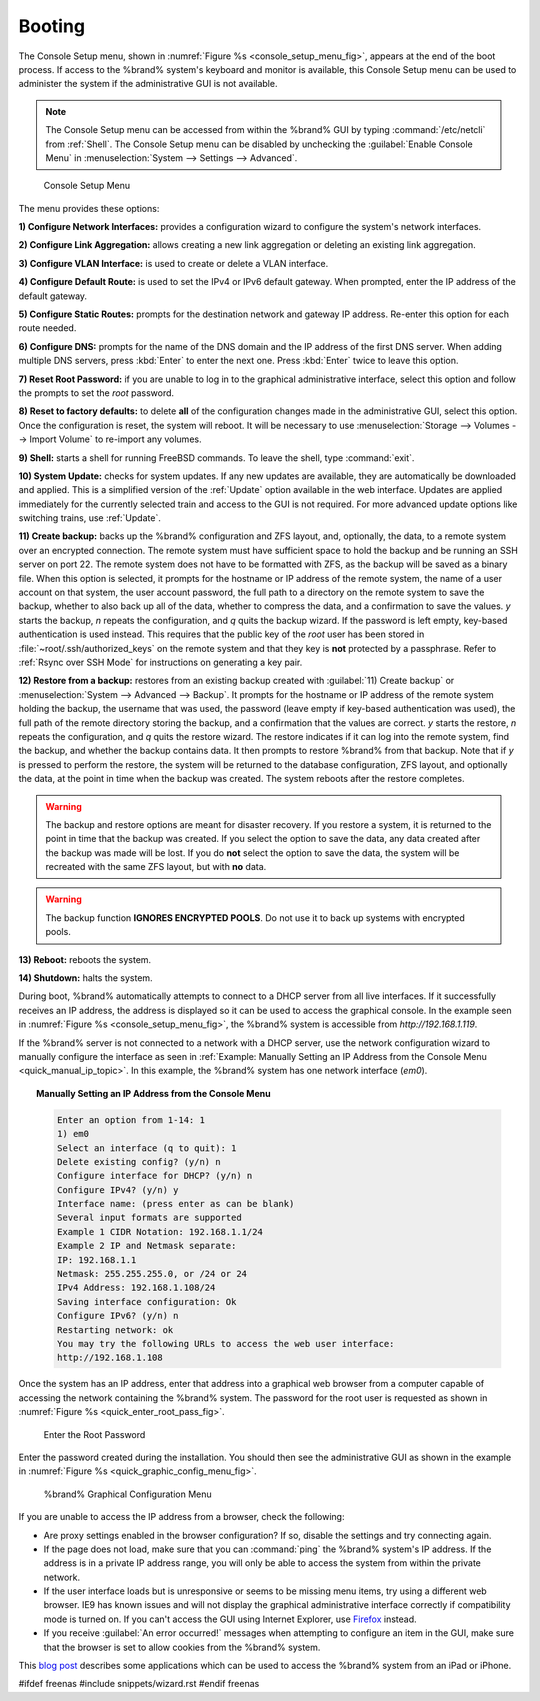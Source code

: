 .. _Booting:

Booting
-------

The Console Setup menu, shown in
:numref:`Figure %s <console_setup_menu_fig>`,
appears at the end of the boot process. If access to the %brand%
system's keyboard and monitor is available, this Console Setup menu
can be used to administer the system if the administrative GUI is
not available.

.. note:: The Console Setup menu can be accessed from within the
   %brand% GUI by typing :command:`/etc/netcli` from :ref:`Shell`.
   The Console Setup menu can be disabled by unchecking the
   :guilabel:`Enable Console Menu` in
   :menuselection:`System --> Settings --> Advanced`.


.. _console_setup_menu_fig:

.. figure:: images/console1a.png

   Console Setup Menu


The menu provides these options:

**1) Configure Network Interfaces:** provides a configuration wizard
to configure the system's network interfaces.

**2) Configure Link Aggregation:** allows creating a new link
aggregation or deleting an existing link aggregation.

**3) Configure VLAN Interface:** is used to create or delete a VLAN
interface.

**4) Configure Default Route:** is used to set the IPv4 or IPv6
default gateway. When prompted, enter the IP address of the default
gateway.

**5) Configure Static Routes:** prompts for the destination network
and gateway IP address. Re-enter this option for each route needed.

**6) Configure DNS:** prompts for the name of the DNS domain and the
IP address of the first DNS server. When adding multiple DNS servers,
press :kbd:`Enter` to enter the next one. Press :kbd:`Enter` twice to
leave this option.

**7) Reset Root Password:** if you are unable to log in to the
graphical administrative interface, select this option and follow the
prompts to set the *root* password.

**8) Reset to factory defaults:** to delete **all** of the
configuration changes made in the administrative GUI, select this
option. Once the configuration is reset, the system will reboot. It
will be necessary to use
:menuselection:`Storage --> Volumes --> Import Volume` to re-import
any volumes.

**9) Shell:** starts a shell for running FreeBSD commands. To leave
the shell, type :command:`exit`.

**10) System Update:** checks for system updates. If any new updates
are available, they are automatically be downloaded and applied. This
is a simplified version of the :ref:`Update` option available in the
web interface. Updates are applied immediately for the currently
selected train and access to the GUI is not required. For more
advanced update options like switching trains, use :ref:`Update`.

**11) Create backup:** backs up the %brand% configuration and ZFS
layout, and, optionally, the data, to a remote system over an
encrypted connection. The remote system must have sufficient space to
hold the backup and be running an SSH server on port 22. The remote
system does not have to be formatted with ZFS, as the backup will be
saved as a binary file. When this option is selected, it prompts for
the hostname or IP address of the remote system, the name of a user
account on that system, the user account password, the full path to a
directory on the remote system to save the backup, whether to also
back up all of the data, whether to compress the data, and a
confirmation to save the values. *y* starts the backup, *n* repeats
the configuration, and *q* quits the backup wizard. If the password is
left empty, key-based authentication is used instead. This requires
that the public key of the *root* user has been stored in
:file:`~root/.ssh/authorized_keys` on the remote system and that
they key is **not** protected by a passphrase. Refer to
:ref:`Rsync over SSH Mode` for instructions on generating a key pair.

**12) Restore from a backup:** restores from an existing backup
created with :guilabel:`11) Create backup` or
:menuselection:`System --> Advanced --> Backup`. It prompts for the
hostname or IP address of the remote system holding the backup, the
username that was used, the password (leave empty if key-based
authentication was used), the full path of the remote directory
storing the backup, and a confirmation that the values are correct.
*y* starts the restore, *n* repeats the configuration, and *q* quits
the restore wizard. The restore indicates if it can log into the
remote system, find the backup, and whether the backup contains data.
It then prompts to restore %brand% from that backup. Note that if *y*
is pressed to perform the restore, the system will be returned to the
database configuration, ZFS layout, and optionally the data, at the
point in time when the backup was created. The system reboots after
the restore completes.

.. warning:: The backup and restore options are meant for disaster
   recovery. If you restore a system, it is returned to the point
   in time that the backup was created. If you select the option to
   save the data, any data created after the backup was made will be
   lost. If you do **not** select the option to save the data, the
   system will be recreated with the same ZFS layout, but with **no**
   data.

.. warning:: The backup function **IGNORES ENCRYPTED POOLS**. Do not
   use it to back up systems with encrypted pools.

**13) Reboot:** reboots the system.

**14) Shutdown:** halts the system.

During boot, %brand% automatically attempts to connect to a DHCP
server from all live interfaces. If it successfully receives an IP
address, the address is displayed so it can be used to access the
graphical console. In the example seen in
:numref:`Figure %s <console_setup_menu_fig>`,
the %brand% system is accessible from *http://192.168.1.119*.

If the %brand% server is not connected to a network with a DHCP
server, use the network configuration wizard to manually configure the
interface as seen in
:ref:`Example: Manually Setting an IP Address from the Console Menu
<quick_manual_ip_topic>`.
In this example, the %brand% system has one network interface (*em0*).


.. topic:: Manually Setting an IP Address from the Console Menu
   :name: quick_manual_ip_topic

   .. code-block:: none

      Enter an option from 1-14: 1
      1) em0
      Select an interface (q to quit): 1
      Delete existing config? (y/n) n
      Configure interface for DHCP? (y/n) n
      Configure IPv4? (y/n) y
      Interface name: (press enter as can be blank)
      Several input formats are supported
      Example 1 CIDR Notation: 192.168.1.1/24
      Example 2 IP and Netmask separate:
      IP: 192.168.1.1
      Netmask: 255.255.255.0, or /24 or 24
      IPv4 Address: 192.168.1.108/24
      Saving interface configuration: Ok
      Configure IPv6? (y/n) n
      Restarting network: ok
      You may try the following URLs to access the web user interface:
      http://192.168.1.108


Once the system has an IP address, enter that address into a graphical
web browser from a computer capable of accessing the network
containing the %brand% system. The password for the root user is
requested as shown in
:numref:`Figure %s <quick_enter_root_pass_fig>`.


.. _quick_enter_root_pass_fig:

.. figure:: images/login1a.png

   Enter the Root Password


Enter the password created during the installation. You should then
see the administrative GUI as shown in the example in
:numref:`Figure %s <quick_graphic_config_menu_fig>`.


.. _quick_graphic_config_menu_fig:

.. figure:: images/initial1b.png

   %brand% Graphical Configuration Menu


If you are unable to access the IP address from a browser, check the
following:

* Are proxy settings enabled in the browser configuration? If so,
  disable the settings and try connecting again.

* If the page does not load, make sure that you can :command:`ping`
  the %brand% system's IP address. If the address is in a private IP
  address range, you will only be able to access the system from
  within the private network.

* If the user interface loads but is unresponsive or seems to be
  missing menu items, try using a different web browser. IE9 has known
  issues and will not display the graphical administrative interface
  correctly if compatibility mode is turned on. If you can't access
  the GUI using Internet Explorer, use
  `Firefox <https://www.mozilla.org/en-US/firefox/all/>`_ instead.

* If you receive :guilabel:`An error occurred!` messages when
  attempting to configure an item in the GUI, make sure that the
  browser is set to allow cookies from the %brand% system.

This `blog post
<http://fortysomethinggeek.blogspot.com/2012/10/ipad-iphone-connect-with-freenas-or-any.html>`_
describes some applications which can be used to access the %brand%
system from an iPad or iPhone.

#ifdef freenas
#include snippets/wizard.rst
#endif freenas
